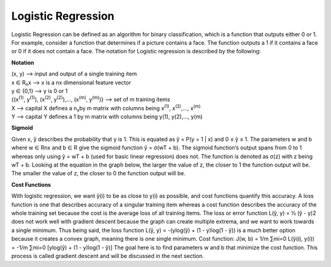 -------------------
Logistic Regression
-------------------

Logistic Regression can be defined as an algorithm for binary classification, which is a function that outputs either 0 or 1. For example, consider a function that determines if a picture contains a face. The function outputs a 1 if it contains a face or 0 if it does not contain a face. The notation for Logistic regression is described by the following:

**Notation**

| (x, y) --> input and output of a single training item
| x ∈ R\ :sub:`n`\ x --> x is a nx dimensional feature vector
| y ∈ {0,1} --> y is 0 or 1
| {(x\ :sup:`(1)`\ , y\ :sup:`(1)`\ ), (x\ :sup:`(2)`\ , y\ :sup:`(2)`\ ),…, (x\ :sup:`(m)`\ , y\ :sup:`(m)`\ )} --> set of m training items
| X --> capital X defines a n\ :sub:`x`\ by m matrix with columns being x\ :sup:`(1)`\ , x\ :sup:`(2)`\,…, x\ :sup:`(m)`\
| Y --> capital Y defines a 1 by m matrix with columns being y(1), y(2),…, y(m)

**Sigmoid**

Given x, ŷ describes the probability that y is 1. This is equated as ŷ = P(y = 1 | x) and 0 ≤ ŷ ≤ 1. The parameters w and b where w ∈ Rnx and b ∈ R give the sigmoid function ŷ = σ(wT + b). The sigmoid function’s output spans from 0 to 1 whereas only using ŷ = wT + b (used for basic linear regression) does not. The function is denoted as σ(z) with z being wT + b. Looking at the equation in the graph below, the larger the value of z, the closer to 1 the function output will be. The smaller the value of z, the closer to 0 the function output will be.


**Cost Functions**

With logistic regression, we want ŷ(i) to be as close to y(i) as possible, and cost functions quantify this accuracy. A loss function is one that describes accuracy of a singular training item whereas a cost function describes the accuracy of the whole training set because the cost is the average loss of all training items. The loss or error function L(ŷ, y) = ½ (ŷ - y)2 does not work well with gradient descent because the graph can create multiple extrema, and we want to work towards a single minimum. Thus being said, the loss function L(ŷ, y) = -(ylog(ŷ) + (1 - y)log(1 - ŷ)) is a much better option because it creates a convex graph, meaning there is one single minimum.
Cost function:  J(w, b) = 1/m ∑mi=0 L(ŷ(i), y(i)) = -1/m ∑mi=0 [ylog(ŷ) + (1 - y)log(1 - ŷ)]
The goal here is to find parameters w and b that minimize the cost function. This process is called gradient descent and will be discussed in the next section.
